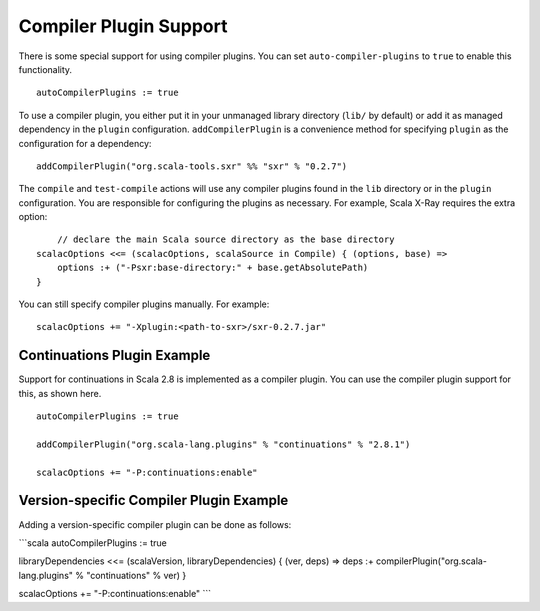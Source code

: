 =======================
Compiler Plugin Support
=======================

There is some special support for using compiler plugins. You can set
``auto-compiler-plugins`` to ``true`` to enable this functionality.

::

    autoCompilerPlugins := true

To use a compiler plugin, you either put it in your unmanaged library
directory (``lib/`` by default) or add it as managed dependency in the
``plugin`` configuration. ``addCompilerPlugin`` is a convenience method
for specifying ``plugin`` as the configuration for a dependency:

::

    addCompilerPlugin("org.scala-tools.sxr" %% "sxr" % "0.2.7")

The ``compile`` and ``test-compile`` actions will use any compiler
plugins found in the ``lib`` directory or in the ``plugin``
configuration. You are responsible for configuring the plugins as
necessary. For example, Scala X-Ray requires the extra option:

::

        // declare the main Scala source directory as the base directory
    scalacOptions <<= (scalacOptions, scalaSource in Compile) { (options, base) =>
        options :+ ("-Psxr:base-directory:" + base.getAbsolutePath)
    }

You can still specify compiler plugins manually. For example:

::

    scalacOptions += "-Xplugin:<path-to-sxr>/sxr-0.2.7.jar"

Continuations Plugin Example
============================

Support for continuations in Scala 2.8 is implemented as a compiler
plugin. You can use the compiler plugin support for this, as shown here.

::

    autoCompilerPlugins := true

    addCompilerPlugin("org.scala-lang.plugins" % "continuations" % "2.8.1")

    scalacOptions += "-P:continuations:enable"

Version-specific Compiler Plugin Example
========================================

Adding a version-specific compiler plugin can be done as follows:

\`\`\`scala autoCompilerPlugins := true

libraryDependencies <<= (scalaVersion, libraryDependencies) { (ver,
deps) => deps :+ compilerPlugin("org.scala-lang.plugins" %
"continuations" % ver) }

scalacOptions += "-P:continuations:enable" \`\`\`
